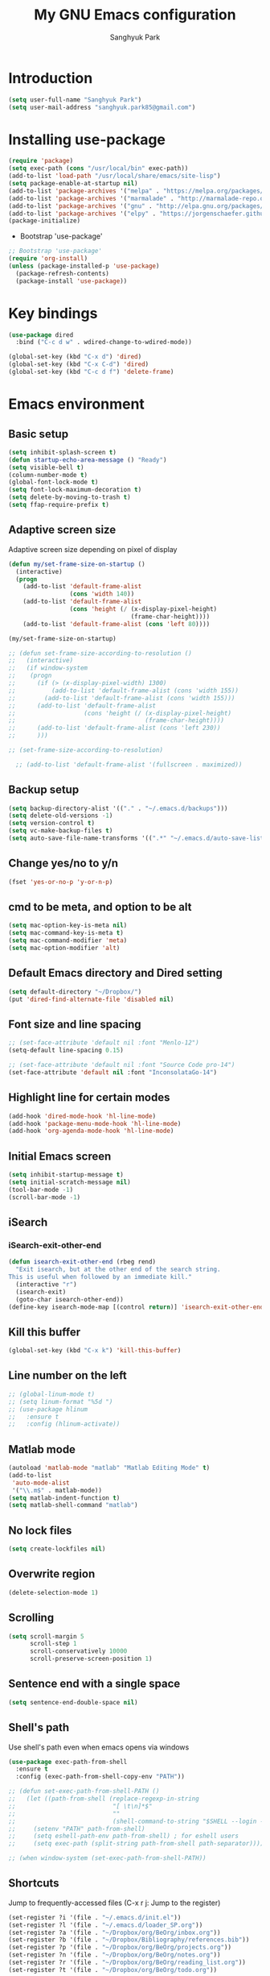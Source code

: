 #+OPTIONS: H:5 num:nil tags:nil toc:nil timestamps:t
#+LAYOUT: post
#+DESCRIPTION: Loading emacs configuration using org-babel
#+TAGS: emacs
#+CATEGORIES: editing
#+PROPERTY:	header-args:emacs-lisp :results silent
#+TITLE: 	My GNU Emacs configuration
#+AUTHOR:	Sanghyuk Park

* Introduction

#+BEGIN_SRC emacs-lisp 
(setq user-full-name "Sanghyuk Park")
(setq user-mail-address "sanghyuk.park85@gmail.com")
#+END_SRC

* Installing use-package

#+BEGIN_SRC emacs-lisp
(require 'package)
(setq exec-path (cons "/usr/local/bin" exec-path))
(add-to-list 'load-path "/usr/local/share/emacs/site-lisp")
(setq package-enable-at-startup nil)
(add-to-list 'package-archives '("melpa" . "https://melpa.org/packages/"))
(add-to-list 'package-archives '("marmalade" . "http://marmalade-repo.org/packages/"))
(add-to-list 'package-archives '("gnu" . "http://elpa.gnu.org/packages/"))
(add-to-list 'package-archives '("elpy" . "https://jorgenschaefer.github.io/packages/"))
(package-initialize)
#+END_SRC

- Bootstrap 'use-package'

#+BEGIN_SRC emacs-lisp
;; Bootstrap 'use-package'
(require 'org-install)
(unless (package-installed-p 'use-package)
  (package-refresh-contents)
  (package-install 'use-package))
#+END_SRC

* Key bindings

#+BEGIN_SRC emacs-lisp
(use-package dired
  :bind ("C-c d w" . wdired-change-to-wdired-mode))

(global-set-key (kbd "C-x d") 'dired)
(global-set-key (kbd "C-x C-d") 'dired)
(global-set-key (kbd "C-c d f") 'delete-frame)
#+END_SRC

* Emacs environment
** Basic setup

#+BEGIN_SRC emacs-lisp
(setq inhibit-splash-screen t)
(defun startup-echo-area-message () "Ready")
(setq visible-bell t)
(column-number-mode t)
(global-font-lock-mode t)
(setq font-lock-maximum-decoration t)
(setq delete-by-moving-to-trash t)
(setq ffap-require-prefix t)
#+END_SRC

** Adaptive screen size

Adaptive screen size depending on pixel of display

#+BEGIN_SRC emacs-lisp
(defun my/set-frame-size-on-startup ()
  (interactive)
  (progn
	(add-to-list 'default-frame-alist
				 (cons 'width 140))
	(add-to-list 'default-frame-alist
				 (cons 'height (/ (x-display-pixel-height)
								  (frame-char-height))))
	(add-to-list 'default-frame-alist (cons 'left 80))))

(my/set-frame-size-on-startup)

;; (defun set-frame-size-according-to-resolution ()
;;   (interactive)
;;   (if window-system
;; 	  (progn
;; 		(if (> (x-display-pixel-width) 1300)
;; 			(add-to-list 'default-frame-alist (cons 'width 155))
;; 		  (add-to-list 'default-frame-alist (cons 'width 155)))
;; 		(add-to-list 'default-frame-alist
;; 					 (cons 'height (/ (x-display-pixel-height)
;; 									  (frame-char-height))))
;; 		(add-to-list 'default-frame-alist (cons 'left 230))
;; 		)))

;; (set-frame-size-according-to-resolution)

  ;; (add-to-list 'default-frame-alist '(fullscreen . maximized))
#+END_SRC

** Backup setup

#+BEGIN_SRC emacs-lisp
  (setq backup-directory-alist '(("." . "~/.emacs.d/backups")))
  (setq delete-old-versions -1)
  (setq version-control t)
  (setq vc-make-backup-files t)
  (setq auto-save-file-name-transforms '((".*" "~/.emacs.d/auto-save-list/" t)))
#+END_SRC

** Change yes/no to y/n

#+BEGIN_SRC emacs-lisp
(fset 'yes-or-no-p 'y-or-n-p)
#+END_SRC

** cmd to be meta, and option to be alt

#+BEGIN_SRC emacs-lisp
  (setq mac-option-key-is-meta nil)
  (setq mac-command-key-is-meta t)
  (setq mac-command-modifier 'meta)
  (setq mac-option-modifier 'alt)
#+END_SRC

** Default Emacs directory and Dired setting

#+BEGIN_SRC emacs-lisp
(setq default-directory "~/Dropbox/")
(put 'dired-find-alternate-file 'disabled nil)
#+END_SRC

** Font size and line spacing

#+BEGIN_SRC emacs-lisp
;; (set-face-attribute 'default nil :font "Menlo-12")
(setq-default line-spacing 0.15)

;; (set-face-attribute 'default nil :font "Source Code pro-14")
(set-face-attribute 'default nil :font "InconsolataGo-14")
#+END_SRC

** Highlight line for certain modes

#+BEGIN_SRC emacs-lisp
(add-hook 'dired-mode-hook 'hl-line-mode)
(add-hook 'package-menu-mode-hook 'hl-line-mode)
(add-hook 'org-agenda-mode-hook 'hl-line-mode)
#+END_SRC

** Initial Emacs screen

#+BEGIN_SRC emacs-lisp
  (setq inhibit-startup-message t)
  (setq initial-scratch-message nil)
  (tool-bar-mode -1)
  (scroll-bar-mode -1)
#+END_SRC

** iSearch
*** iSearch-exit-other-end

#+BEGIN_SRC emacs-lisp
  (defun isearch-exit-other-end (rbeg rend)
    "Exit isearch, but at the other end of the search string.
  This is useful when followed by an immediate kill."
    (interactive "r")
    (isearch-exit)
    (goto-char isearch-other-end))
  (define-key isearch-mode-map [(control return)] 'isearch-exit-other-end)
#+END_SRC

** Kill this buffer

#+BEGIN_SRC emacs-lisp
(global-set-key (kbd "C-x k") 'kill-this-buffer)
#+END_SRC

** Line number on the left

#+BEGIN_SRC emacs-lisp
;; (global-linum-mode t)
;; (setq linum-format "%5d ")
;; (use-package hlinum
;;   :ensure t
;;   :config (hlinum-activate))
#+END_SRC

** Matlab mode

#+BEGIN_SRC emacs-lisp
(autoload 'matlab-mode "matlab" "Matlab Editing Mode" t)
(add-to-list
 'auto-mode-alist
 '("\\.m$" . matlab-mode))
(setq matlab-indent-function t)
(setq matlab-shell-command "matlab")
#+END_SRC

** No lock files

#+BEGIN_SRC emacs-lisp
(setq create-lockfiles nil)
#+END_SRC

** Overwrite region

#+BEGIN_SRC emacs-lisp
(delete-selection-mode 1)
#+END_SRC

** Scrolling

#+BEGIN_SRC emacs-lisp
(setq scroll-margin 5
	  scroll-step 1
	  scroll-conservatively 10000
      scroll-preserve-screen-position 1)
#+END_SRC

** Sentence end with a single space

#+BEGIN_SRC emacs-lisp
  (setq sentence-end-double-space nil)
#+END_SRC

** Shell's path

Use shell's path even when emacs opens via windows

#+BEGIN_SRC emacs-lisp
(use-package exec-path-from-shell
  :ensure t
  :config (exec-path-from-shell-copy-env "PATH"))
#+END_SRC

#+BEGIN_SRC emacs-lisp
  ;; (defun set-exec-path-from-shell-PATH ()
  ;;   (let ((path-from-shell (replace-regexp-in-string
  ;;                           "[ \t\n]*$"
  ;;                           ""
  ;;                           (shell-command-to-string "$SHELL --login -i -c 'echo $PATH'"))))
  ;;     (setenv "PATH" path-from-shell)
  ;;     (setq eshell-path-env path-from-shell) ; for eshell users
  ;;     (setq exec-path (split-string path-from-shell path-separator))))

  ;; (when window-system (set-exec-path-from-shell-PATH))
#+END_SRC

** Shortcuts

Jump to frequently-accessed files (C-x r j: Jump to the register)

#+BEGIN_SRC emacs-lisp
(set-register ?i '(file . "~/.emacs.d/init.el"))
(set-register ?l '(file . "~/.emacs.d/loader_SP.org"))
(set-register ?a '(file . "~/Dropbox/org/BeOrg/inbox.org"))
(set-register ?b '(file . "~/Dropbox/Bibliography/references.bib"))
(set-register ?p '(file . "~/Dropbox/org/BeOrg/projects.org"))
(set-register ?n '(file . "~/Dropbox/org/BeOrg/notes.org"))
(set-register ?r '(file . "~/Dropbox/org/BeOrg/reading_list.org"))
(set-register ?t '(file . "~/Dropbox/org/BeOrg/todo.org"))
#+END_SRC

** Spell checker

#+BEGIN_SRC emacs-lisp
(setq ispell-program-name "aspell")
(add-to-list 'ispell-skip-region-alist '("^#+BEGIN_SRC" . "^#+END_SRC"))
(dolist (hook '(text-mode-hook))
  (add-hook hook (lambda () (flyspell-mode 1))))
(dolist (hook '(change-log-mode-hook log-edit-mode-hook))
  (add-hook hook (lambda () (flyspell-mode -1))))
(global-set-key (kbd "C-c i r") 'ispell-region)
(global-set-key (kbd "C-c i b") 'ispell-buffer)
#+END_SRC

- Interactive spell checker

#+BEGIN_SRC emacs-lisp
  (define-key ctl-x-map "\C-i"
    #'endless/ispell-word-then-abbrev)

  (defun endless/simple-get-word ()
    (car-safe (save-excursion (ispell-get-word nil))))

  (defun endless/ispell-word-then-abbrev (p)
    "Call 'ispell-word', then create an abbrev for it. With prefix P, create local abbrev. Otherwise it will be global.
  If there's nothing wrong with the word at point, keep looking for a typo until the beginning of buffer. You can 
  skip typos you don't want to fix with 'SPC', and you can abort completely with 'C-g'."
    (interactive "P")
    (let (bef aft)
      (save-excursion
        (while (if (setq bef (endless/simple-get-word))
           (if (ispell-word nil 'quiet)
               nil
             (not (bobp)))
             (not (bobp)))
      (backward-word)
      (backward-char))
        (setq aft (endless/simple-get-word)))
      (if (and aft bef (not (equal aft bef)))
      (let ((aft (downcase aft))
            (bef (downcase bef)))
        (define-abbrev
          (if p local-abbrev-table global-abbrev-table)
          bef aft)
        (message "\"%s\" now expands to \"%s\" %sally"
             bef aft (if p "loc" "glob")))
        (user-error "No typo at or before point"))))

  (setq save-abbrevs 'silently)
  (setq-default abbrev-mode t)
#+END_SRC

** Switch between buffers

#+BEGIN_SRC emacs-lisp
;; (global-set-key (kbd "C-c q") 'switch-to-prev-buffer)
;; (global-set-key (kbd "C-c n") 'switch-to-next-buffer)
#+END_SRC

** Tab width

#+BEGIN_SRC emacs-lisp
(setq default-tab-width 4)
(setq-default indent-tabs-mode nil)
#+END_SRC

** Useful customization from Eamcs rocks
*** Join multiple lines
  
#+BEGIN_SRC emacs-lisp
(global-set-key (kbd "M-j")
				(lambda ()
                  (interactive)
                  (join-line -1)))
#+END_SRC

*** Move more quickly

#+BEGIN_SRC emacs-lisp
(global-set-key (kbd "C-S-n")
                (lambda ()
                  (interactive)
                  (ignore-errors (next-line 5))))

(global-set-key (kbd "C-S-p")
                (lambda ()
                  (interactive)
                  (ignore-errors (previous-line 5))))

(global-set-key (kbd "C-S-f")
                (lambda ()
                  (interactive)
                  (ignore-errors (forward-char 5))))

(global-set-key (kbd "C-S-b")
                (lambda ()
                  (interactive)
                  (ignore-errors (backward-char 5))))

#+END_SRC

*** Move lines

#+BEGIN_SRC emacs-lisp
(defun move-line-down ()
  (interactive)
  (let ((col (current-column)))
    (save-excursion
      (forward-line)
      (transpose-lines 1))
    (forward-line)
    (move-to-column col)))

(defun move-line-up ()
  (interactive)
  (let ((col (current-column)))
    (save-excursion
      (forward-line)
      (transpose-lines -1))
	(previous-line 1)
    (move-to-column col)))

(global-set-key (kbd "<C-S-down>") 'move-line-down)
(global-set-key (kbd "<C-S-up>") 'move-line-up)
#+END_SRC

*** Line numbers visible when go-to-line

#+BEGIN_SRC emacs-lisp
(global-set-key [remap goto-line] 'goto-line-with-feedback)

(defun goto-line-with-feedback ()
  "Show line numbers temporarily, while prompting for the line number input"
  (interactive)
  (unwind-protect
      (progn
        (linum-mode 1)
        (goto-line (read-number "Goto line: ")))
    (linum-mode -1)))
#+END_SRC

*** Dired sort directories first

#+BEGIN_SRC emacs-lisp
  (defun mydired-sort ()
    "Sort dired listings with directories first."
    (save-excursion
      (let (buffer-read-only)
        (forward-line 2) ;; beyond dir. header 
        (sort-regexp-fields t "^.*$" "[ ]*." (point) (point-max)))
      (set-buffer-modified-p nil)))

  (defadvice dired-readin
    (after dired-after-updating-hook first () activate)
    "Sort dired listings with directories first before adding marks."
    (mydired-sort))
#+END_SRC

** Visual line mode

#+BEGIN_SRC emacs-lisp
(global-visual-line-mode)
#+END_SRC

** Fill column line

#+BEGIN_SRC emacs-lisp
(use-package fill-column-indicator
  :ensure t
  :config
  (setq fci-rule-column 80)
  (add-hook 'prog-mode-hook 'fci-mode))

(defvar-local company-fci-mode-on-p nil)

(defun company-turn-off-fci (&rest ignore)
  (when (boundp 'fci-mode)
	(setq company-fci-mode-on-p fci-mode)
	(when fci-mode (fci-mode -1))))

(defun company-maybe-turn-on-fci (&rest ignore)
  (when company-fci-mode-on-p (fci-mode 1)))

(add-hook 'company-completion-started-hook 'company-turn-off-fci)
(add-hook 'company-completion-finished-hook 'company-maybe-turn-on-fci)
(add-hook 'company-completion-cancelled-hook 'company-maybe-turn-on-fci)

#+END_SRC

* Looks
** Misc

#+BEGIN_SRC emacs-lisp
(setq frame-title-format
	  '((:eval (if (buffer-file-name)
                   (abbreviate-file-name (buffer-file-name))
                 "%b"))))
#+END_SRC

** Theme
*** Solarized theme

#+BEGIN_SRC emacs-lisp
  (use-package solarized-theme
    :ensure t
    :init 
    (progn (setq solarized-use-variable-pitch nil)
           (setq solarized-scale-org-headlines nil)
  		   (load-theme 'solarized-light t)))
    	   ;; (load-theme 'solarized-dark t)))


           ;;  =============================
           ;; Solarized light
           ;; =============================
           ;; (custom-set-faces
           ;;   ;; '(linum ((t (:foreground "#93a1a1" :underline nil :slant normal :weight normal :height 1.0 :width normal))))
           ;;   '(linum-highlight-face ((t (:inherit default :background "#268bd2" :foreground "#fdf6e3")))))
           ;; =============================
           ;; Solarized dark
           ;; =============================
           ;; (custom-set-faces
           ;;   '(linum ((t (:foreground "#586e75" :underline nil :slant normal :weight normal :height 1.0 :width normal))))
           ;;   '(linum-highlight-face ((t (:inherit default :background "#268bd2" :foreground "#002b36")))))


#+END_SRC

*** Zenburn theme

- Regular Zenburn theme
#+BEGIN_SRC emacs-lisp
;; (use-package zenburn-theme
;;   :ensure t
;;   :init
;;   (load-theme 'zenburn t))
#+END_SRC

- Anti-Zenburn theme
#+BEGIN_SRC emacs-lisp
;; (use-package anti-zenburn-theme 
;;   :ensure t
;;   :init
;;   (load-theme 'anti-zenburn t))
#+END_SRC

*** Material theme

#+BEGIN_SRC emacs-lisp
;; (use-package material-theme 
;;   :ensure t
;;   :init
;;   (load-theme 'material t)
;;   )
#+END_SRC

*** Sanityinc's Tomorrow theme

#+BEGIN_SRC emacs-lisp
;; (use-package color-theme-sanityinc-tomorrow
;;   :ensure t
;;   :config
;;   (color-theme-sanityinc-tomorrow--define-theme day))
#+END_SRC

*** Panda theme

#+BEGIN_SRC emacs-lisp
 ;; (use-package panda-theme
 ;;   :ensure t
 ;;   :config
 ;;   (load-theme 'panda t))
#+END_SRC

* Packages
** Ace window

Switch windows and frames easily

#+BEGIN_SRC emacs-lisp
(use-package ace-window
  :ensure t
  :bind
  ("C-t" . ace-window))
#+END_SRC

** AUCtex

#+BEGIN_SRC emacs-lisp
  (use-package tex                   
    :ensure auctex
    :mode ("\\.tex\\'" . TeX-latex-mode)
    :init (setenv "PATH" (concat "/Library/TeX/texbin:" (getenv "PATH")))
    :config (progn
              (setq reftex-plug-into-AUCTeX t
                    TeX-save-query nil)
              (add-hook 'TeX-mode-hook (lambda () (reftex-mode 1)))
              (add-hook 'TeX-mode-hook 'turn-on-cdlatex)
              (add-hook 'TeX-mode-hook (lambda () (autopair-mode -1)))))

  (setq TeX-PDF-mode t)

  (add-hook 'LaTeX-mode-hook
            (lambda ()
              (push
               '("latexmk" "latexmk -pdf %s" TeX-run-TeX nil t
                 :help "Run latexmk on file")
               TeX-command-list)))
  (add-hook 'TeX-mode-hook '(lambda () (setq TeX-command-default "latexmk")))

  (setq TeX-view-program-selection '((output-pdf "PDF Viewer")))
  (setq TeX-view-program-list
        '(("PDF Viewer" "/Applications/Skim.app/Contents/SharedSupport/displayline %n %o %b")))



(custom-set-variables
 '(TeX-source-correlate-method 'synctex)
 '(TeX-source-correlate-mode t)
 '(TeX-source-correlate-start-server t))
#+END_SRC

#+BEGIN_SRC emacs-lisp
  ;; (use-package reftex
  ;;   :ensure t
  ;;   :config
  ;;   (setq reftex-cite-prompt-optional-args t)); Prompt for empty optional arguments in cite
#+END_SRC

** Parentheses
*** Auto pair

#+BEGIN_SRC emacs-lisp
(show-paren-mode 1)
(use-package autopair
  :ensure t
  :diminish autopair-mode
  :init (autopair-global-mode)
  :config (setq autopair-blink nil))
#+END_SRC

*** Smart parentheses

#+BEGIN_SRC emacs-lisp
  ;; (use-package smartparens
  ;;   :ensure t
  ;;   :bind
  ;;   (("C-M-a" . sp-beginning-of-sexp)
  ;;    ("C-M-e" . sp-end-of-sexp)
  ;;    ("C-M-f" . sp-forward-sexp)
  ;;    ("C-M-b" . sp-backward-sexp))
  ;;   :config 
  ;;   (progn
  ;;     (setq sp-show-pair-from-inside nil)
  ;;     (require 'smartparens-config)
  ;;     (require 'smartparens-python)
  ;;     (smartparens-global-mode t)
  ;;     (show-smartparens-global-mode t)))

  ;; (add-hook 'prog-mode-hook 'turn-on-smartparens-strict-mode)
  ;; (add-hook 'markdown-mode-hook 'turn-on-smartparens-strict-mode)
#+END_SRC

** Avy jumping cursors

#+BEGIN_SRC emacs-lisp
(use-package avy
  :ensure t
  :bind (("C-c j" . avy-goto-char)
		 ("C-c k" . avy-goto-char-2)))
#+END_SRC

** Company mode

#+BEGIN_SRC emacs-lisp
;; (require 'company)
;; (setq company-tooltip-align-annotations t)
;; (setq company-selection-wrap-around t)
;; (setq company-tooltip-flip-when-above t)
;; (setq company-idle-delay 0.0)
;; (add-hook 'after-init-hook 'global-company-mode)
(use-package company
  :ensure t
  :diminish
  :config
  (add-hook 'after-init-hook 'global-company-mode)

  (setq company-idle-delay t)

  (use-package company-go
    :ensure t
    :config
    (add-to-list 'company-backends 'company-go))

  (use-package company-anaconda
    :ensure t
    :config
    (add-to-list 'company-backends 'company-anaconda)))

(eval-after-load 'company
  '(progn
	 (define-key company-active-map (kbd "TAB") 'company-complete-common-or-cycle)
	 (define-key company-active-map (kbd "<tab>") 'company-complete-common-or-cycle)))

(eval-after-load 'company
  '(progn
     (define-key company-active-map (kbd "S-TAB") 'company-select-previous)
     (define-key company-active-map (kbd "<backtab>") 'company-select-previous)))

(setq company-dabbrev-downcase nil)
#+END_SRC

** Count words

#+BEGIN_SRC emacs-lisp
(use-package wc-mode
  :ensure t
  :bind
    ("C-c w" . wc-mode))
#+END_SRC

** Expand region

#+BEGIN_SRC emacs-lisp
(use-package expand-region
  :ensure t
  :bind (("C-=" . er/expand-region)
		 ("C-c 9" . er/mark-inside-pairs)
		 ("C-c 0" . er/mark-outside-pairs)
		 ("C-c i i" . er/mark-inside-quotes)
		 ("C-c i o}" . er/mark-outside-quotes)))
#+END_SRC

** Google this

#+BEGIN_SRC emacs-lisp
(use-package google-this
  :ensure t
  :bind (("C-c g t" . google-this)
         ("C-c g l" . google-this-line)
         ("C-c g w" . google-this-word)
         ("C-c g e" . google-this-error)
         ("C-c g r" . google-this-region)))
#+END_SRC

** iEdit

#+BEGIN_SRC emacs-lisp
;; (use-package iedit
;;   :ensure t)
#+END_SRC

** Interactive completion
*** Ivy

#+BEGIN_SRC emacs-lisp
(use-package counsel
  :ensure t)
(use-package swiper
  :ensure t
  :diminish (ivy-mode . "")
  :init (ivy-mode 1)
  :bind*
  (("C-S-s" . swiper)
   ("C-x C-b" . switch-to-buffer)
   ("M-x" . counsel-M-x)
   ("C-x C-f" . counsel-find-file)
   ("C-x l" . counsel-locate))
  :config
  (setq ivy-use-virtual-buffers t)
  (setq ivy-height 10)
  (setq ivy-display-style 'fancy)
  (setq ivy-initial-inputs-alist nil)
  (setq ivy-count-format "(%d/%d) "))
(ido-mode -1)

(use-package smex
  :ensure t)

;; (defun my-swiper-recenter (&rest args)
;;   "Recenter display after swiper"
;;   (recenter))
;; (advice-add 'swiper :after #'my-swiper-recenter)
#+END_SRC

*** Helm

#+BEGIN_SRC emacs-lisp
;; (use-package helm
;;   :ensure t
;;   :diminish helm-mode
;;   :init
;;   (progn
;; 	(require 'helm-config)
;; 	(setq helm-candidate-number-limit 100)
;; 	(setq helm-idle-delay 0.0
;; 		  helm-input-idle-delay 0.01
;; 		  helm-quick-update t)
;; 	(helm-mode))
;;   (global-unset-key (kbd "C-x c"))
;;   :bind*
;;   (("C-x C-f" . helm-find-files)
;;    ("C-x C-b" . helm-mini)
;;    ("C-x b" . helm-mini)
;;    ("M-x" . helm-M-x)
;;    ("C-c h" . helm-command-prefix)
;;    ("C-c r" . helm-resume))
;;   :bind
;;   (:map helm-map
;; 		("<tab>" . helm-execute-persistent-action)
;; 		("C-i" . helm-execute-persistent-action)
;; 		("C-z" . helm-select-action))
;;   :config
;;   (setq helm-split-window-in-side-p t
;; 		helm-ff-file-name-history-use-recentf t
;; 		helm-echo-input-in-header-line t)
;;   (progn
;; 	(setq helm-autoresize-max-height 30
;; 		  helm-autoresize-min-height 15)
;; 	(helm-autoresize-mode 1)))

;; (use-package helm-swoop
;;   :ensure t
;;   :bind*
;;   (("C-S-s" . helm-swoop)
;;    ("C-c s" . helm-multi-swoop))
;;   :init
;;   (setq helm-swoop-pre-input-function
;; 		(lambda () ""))
;;   (setq helm-swoop-speed-or-color t))
#+END_SRC

** Interleave

#+BEGIN_SRC emacs-lisp
(use-package interleave :ensure t)
#+END_SRC

** Magit

#+BEGIN_SRC emacs-lisp
(use-package magit 
  :ensure t
  :bind ("C-x g" . magit-status))
#+END_SRC

** Markdown mode

#+BEGIN_SRC emacs-lisp
  (use-package markdown-mode
    :ensure t
    :commands (markdown-mode gfm-mode)
    :mode (("README\\.md\\'" . gfm-mode)
           ("\\.md\\'" . markdown-mode)
           ("\\.markdown\\'" . markdown-mode))
    :init (setq markdown-command "multimarkdown"))
#+END_SRC

** Multiple cursors

#+BEGIN_SRC emacs-lisp
(use-package multiple-cursors
  :ensure t
  :bind (("C->" . mc/mark-next-like-this)
		 ("C-<" . mc/mark-previous-like-this)
		 ("C-c C-<" . mc/mark-all-like-this)
		 ("C-c mr" . mc/mark-all-in-region)
		 ("M-S-<mouse-1>" . mc/add-cursor-on-click)))
#+END_SRC

** Org-journal

#+BEGIN_SRC emacs-lisp 
(use-package org-journal :ensure t
  :bind (("C-c ij" . org-journal-new-entry))
  :config
  (setq org-journal-dir "~/Dropbox/org/.org/journal/"))
  ;; (add-to-list 'auto-mode-alist '(".*/[0-9]*$" . org-mode)))
#+END_SRC

** Reveal in osx finder

#+BEGIN_SRC emacs-lisp
(use-package reveal-in-osx-finder :ensure t
  :bind ("C-c o" . reveal-in-osx-finder))
#+END_SRC

** YASnippets

#+BEGIN_SRC emacs-lisp
(use-package yasnippet
  :ensure t
  :bind
  (("C-x y n" . yas-new-snippet)
   ("C-x y v" . yas-visit-snippet-file))
  :diminish yas-minor-mode
  :config
  (add-to-list 'yas-snippet-dirs "~/.emacs.d/yasnippet-snippets")
  (add-to-list 'yas-snippet-dirs "~/.emacs.d/snippets")
  (yas-global-mode)
  (global-set-key (kbd "M-/") 'company-yasnippet))
#+END_SRC

** pdf-tools

#+BEGIN_SRC emacs-lisp 
(use-package pdf-tools
  :mode ("\\.pdf\\'" . pdf-view-mode)
  :ensure t
  :init (add-hook 'pdf-view-mode-hook 'pdf-view-fit-page-to-window))
;; (use-package org-pdfview
;;   :load-path "~code/emacs/org-pdfview"
;;   :after pdf-tools)
#+END_SRC

* Org mode
** Org basic

#+BEGIN_SRC emacs-lisp
    (use-package org 
      :ensure t
      :bind (("C-c l" . org-store-link)
             ("C-c a" . org-agenda)
             ("C-c b" . org-iswitchb)
             ("C-c p" . org-set-property)
             ("C-c c" . org-capture)
             ("C-c t" . org-babel-tangle))
      :config
      ;; When add files recursively to the agenda
      ;; (load-library "find-lisp")
      ;; (setq org-agenda-files (find-lisp-find-files "~/Dropbox/Emacs" "\.org$"))
      (progn
        (add-hook 'org-babel-after-execute-hook 'org-display-inline-images)
        (add-hook 'org-mode-hook 'org-display-inline-images)
        (org-babel-do-load-languages
         'org-babel-load-languages
         '((R . t)
           (latex . t)
           (ipython . t)
           (shell . t)))))
      ;; ================ org-agenda =================
      (setq org-directory "~/Dropbox/org")
      (setq org-agenda-files
            '("~/Dropbox/org/BeOrg/inbox.org"
              "~/Dropbox/org/BeOrg/projects.org"
              "~/Dropbox/org/BeOrg/reading_list.org"
              "~/Dropbox/org/BeOrg/todo.org"
              "~/Dropbox/org/BeOrg/notes.org"
              "~/Dropbox/org/appt_gcal.org"
              "~/Dropbox/org/honey_gcal.org"
              "~/Dropbox/org/school_gcal.org"))
      (setq org-agenda-window-setup (quote current-window))
      (setq org-deadline-warning-days 7)
      (setq org-agenda-skip-scheduled-if-done t)
      (setq org-agenda-skip-deadline-if-done t)
      ;; ================ org-todo ====================
      (setq org-todo-keywords
            '((sequence "TODO(t)" "IN-PROGRESS(i)" "|" "DONE(d)")))
      (setq org-todo-keyword-faces
            '(("TODO" :foreground "orange red" :weight bold)
              ("IN-PROGRESS" :foreground "#268bd2" :weight bold)))
      ;; =============== org-capture ==================
      (setq org-capture-templates
            '(("i" "Inbox" entry (file "~/Dropbox/org/BeOrg/inbox.org")
               "* %?\n:PROPERTIES:\n:CREATED: %U\n:END:")
              ("a" "Appointment" entry (file  "~/Dropbox/org/appt_gcal.org")
               "* %?\n\n%^T\n\n:PROPERTIES:\n\n:END:\n\n")
              ("h" "Honey" entry (file  "~/Dropbox/org/honey_gcal.org")
               "* %?\n\n%^T\n\n:PROPERTIES:\n\n:END:\n\n")
              ("s" "School" entry (file  "~/Dropbox/org/school_gcal.org")
               "* %?\n\n%^T\n\n:PROPERTIES:\n\n:END:\n\n")))
      ;; =============== org-refile ==================
      (setq org-refile-targets
            '(("~/Dropbox/org/BeOrg/todo.org" :level . 1)
              ("~/Dropbox/org/BeOrg/notes.org" :level . 1)
              ("~/Dropbox/org/someday.org" :level . 1)
              ("~/Dropbox/org/BeOrg/projects.org" :level . 2)))
      (setq org-link-frame-setup (quote ((vm . vm-visit-folder-other-frame)
                                         (vm-imap . vm-visit-imap-folder-other-frame)
                                         (gnus . org-gnus-no-new-news)
                                         (file . find-file)
                                         (wl . wl-other-frame))))
      (setq org-archive-location (concat "~/Dropbox/org/archive/archive-" (format-time-string "%Y%m" (current-time)) ".org_archive::"))
      (setq org-reverse-note-order t)
      (setq org-confirm-babel-evaluate nil)
      ;; (setq org-src-window-setup 'current-window)
      (setq org-src-fontify-natively t)
      (setq org-src-tab-acts-natively t)
      (setq org-src-preserve-indentation t)


  (add-hook 'org-capture-mode-hook 'delete-other-windows)
  (add-hook 'org-mode-hook
            (lambda ()
              (org-indent-mode t))
            t)
  (global-set-key (kbd "C-c C-w") 'org-refile)
#+END_SRC

#+BEGIN_SRC emacs-lisp
(setq org-pretty-entities nil
	  org-fontify-whold-heading-line t
	  org-fontify-done-headline t
	  org-fontify-quote-and-verse-blocks t
	  org-src-window-setup 'current-window
	  org-highlight-latex-and-related '(latex)
	  org-log-done 'time)
#+END_SRC

** Org bullets

Make the bullet points in org-mode beautiful

#+BEGIN_SRC emacs-lisp
  (use-package org-bullets
    :ensure t
    :config
    (add-hook 'org-mode-hook (lambda () (org-bullets-mode 1))))
#+END_SRC

** Org gCal

#+BEGIN_SRC emacs-lisp
(use-package org-gcal
  :ensure t
  :config
  (setq org-gcal-client-id "525899375201-00hs1dks72ihc8vcrj013dv03ssg0qj2.apps.googleusercontent.com"
        org-gcal-client-secret "sosBUGNTGwz4W6Df9VgRKC6T"
        org-gcal-file-alist '(("sanghyuk.park85@gmail.com" .  "~/Dropbox/org/appt_gcal.org")
                              ("4vqpvq9t0c6ks3m33ljjfecmto@group.calendar.google.com" .  "~/Dropbox/org/honey_gcal.org")
                              ("fhpns3sdcd9nakpug3kthkp0q0@group.calendar.google.com" .  "~/Dropbox/org/school_gcal.org"))))

(add-hook 'org-agenda-mode-hook (lambda () (org-gcal-sync) ))
#+END_SRC

** Org sturucture template

#+BEGIN_SRC emacs-lisp
;; (setq org-structure-template-alist
;; 	  '(("s" "#+BEGIN_SRC ?\n\n#+END_SRC" "<src lang=\"?\">\n\n</src>")
;;         ("r" "#+BEGIN_SRC R\n?\n#+END_SRC" "<src lang=\"R\">\n?\n</src>")
;;         ("l" "#+BEGIN_SRC emacs-lisp\n?\n#+END_SRC" "<src lang=\"emacs-lisp\">\n?\n</src>")
;;         ("p" "#+BEGIN_SRC python\n?\n#+END_SRC" "<src lang=\"python\">\n?\n</src>")))

#+END_SRC

** Org cdlatex

#+BEGIN_SRC emacs-lisp
(use-package cdlatex :ensure t
  :config
  (add-hook 'org-mode-hook 'turn-on-org-cdlatex))
#+END_SRC

** Org ref configuration

#+BEGIN_SRC emacs-lisp
;; see org-ref for use of these variables
(setq reftex-default-bibliography '("~/Dropbox/bibliography/references.bib"))
(setq org-ref-default-bibliography '("~/Dropbox/bibliography/references.bib")
      org-ref-pdf-directory "~/Dropbox/bibliography/papers/")

;; Org-ref notes configuration
;; Tell org-ref to let helm-bibtex find notes for it
(setq org-ref-notes-function
      (lambda (thekey)
        (let ((bibtex-completion-bibliography (org-ref-find-bibliography)))
          (bibtex-completion-edit-notes
           (list (car (org-ref-get-bibtex-key-and-file thekey)))))))

(add-hook 'org-mode-hook
          (lambda ()
            (define-key org-mode-map  (kbd "C-c i n") 'org-ref-open-notes-at-point)))

;; Helm-bibtex configuration
(use-package helm-bibtex
  :ensure t
  :bind ("C-c h b" . helm-bibtex)
  :init
  (setq helm-bibtex-full-frame nil)
  (setq bibtex-completion-notes-path "~/Dropbox/bibliography/Notes/")
  (setq bibtex-completion-bibliography '("~/Dropbox/bibliography/references.bib")
        bibtex-completion-library-path '("~/Dropbox/bibliography/papers/"))
  (setq bibtex-completion-pdf-open-function
        (lambda (fpath)
          (call-process "open" nil 0 nil "-a" "/Applications/Skim.app" fpath)))
  (setq helm-bibtex-notes-template-multiple-files
      (format
       "#+TITLE: Notes on: ${title}\n#+INTERLEAVE_PDF: ~/Dropbox/Bibliography/Papers/${=key=}.pdf\n#+PUB_AUTHORS:\t${author}\n#+PUB_YEAR: \t${year}\n\n")))

(progn
  (setq bibtex-completion-pdf-symbol "f")
  (setq bibtex-completion-notes-symbol "n")
  (setq bibtex-completion-display-formats
        '((t . "${=type=:7}: ${author: 20} (${year:4}) ${title:*} :${=has-pdf=:1}${=has-note=:1}:"))))
#+END_SRC

* Statistical Packages
** R

#+BEGIN_SRC emacs-lisp
  (add-to-list 'load-path "/usr/local/share/emacs/site-lisp/ess")
  (add-hook 'ess-mode-hook 'company-mode)
  (require 'ess-site)
  (setq ess-ask-for-ess-directory nil)
  (ess-toggle-underscore nil)
  (setq ess-use-auto-complete t)
  (setq ess-tab-complete-in-script t)
  (setq ess-help-own-frame 'one)
  (setq inferior-ess-same-window nil)
  (add-to-list
   'auto-mode-alist
   '("\\.bug$" . R-mode))
#+END_SRC

** Python
*** Elpy

#+BEGIN_SRC emacs-lisp
  (use-package elpy
    :ensure t
    :pin elpy
    :config
    (elpy-enable)
    (add-hook 'python-mode-hook 'elpy-mode)
    (add-hook 'inferior-python-mode-hook 'python-shell-switch-to-shell)
    (setq python-shell-interpreter "python"
	  python-shell-interpreter-args "-i")
    ;; (setq python-shell-interpreter "ipython"
	;; 	  python-shell-interpreter-args "-i --simple-prompt")
	)
  ;; (elpy-enable)
  ;; (setq python-shell-completion-native-ensure t)
  ;; (setq python-shell-interpreter "ipython"
  ;;        python-shell-interpreter-args "-i")

  ;; (when (executable-find "ipython")
  ;;   (setq python-shell-interpreter "ipython"))

#+END_SRC

*** Anaconda

#+BEGIN_SRC emacs-lisp
  (use-package anaconda-mode
    :ensure t
    :config
    (add-hook 'python-mode-hook 'anaconda-mode)
    (add-hook 'python-mode-hook 'anaconda-eldoc-mode))
#+END_SRC



